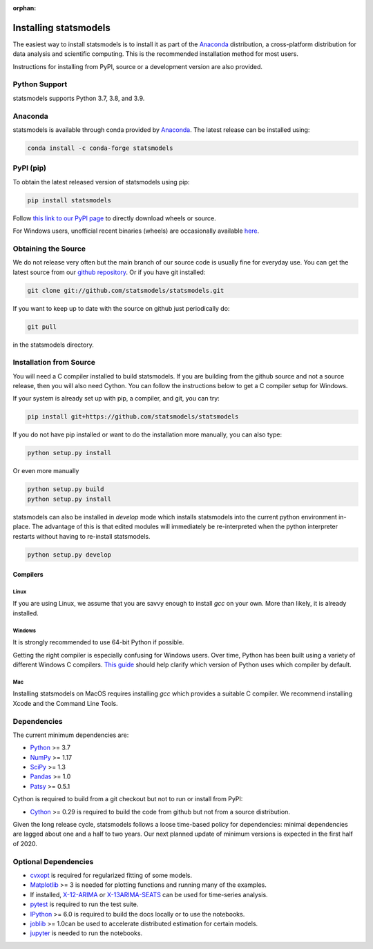 :orphan:

.. _install:

Installing statsmodels
======================

The easiest way to install statsmodels is to install it as part of the `Anaconda <https://docs.continuum.io/anaconda/>`_
distribution, a cross-platform distribution for data analysis and scientific
computing. This is the recommended installation method for most users.

Instructions for installing from PyPI, source or a development version are also provided.


Python Support
--------------

statsmodels supports Python 3.7, 3.8, and 3.9.

Anaconda
--------
statsmodels is available through conda provided by
`Anaconda <https://www.anaconda.com/products/individual#Downloads>`__. The latest release can
be installed using:

.. code-block:: bash

   conda install -c conda-forge statsmodels

PyPI (pip)
----------

To obtain the latest released version of statsmodels using pip:

.. code-block:: bash

    pip install statsmodels

Follow `this link to our PyPI page <https://pypi.org/project/statsmodels/>`__ to directly
download wheels or source.

For Windows users, unofficial recent binaries (wheels) are occasionally
available `here <https://www.lfd.uci.edu/~gohlke/pythonlibs/#statsmodels>`__.

Obtaining the Source
--------------------

We do not release very often but the main branch of our source code is
usually fine for everyday use. You can get the latest source from our
`github repository <https://github.com/statsmodels/statsmodels>`__. Or if you
have git installed:

.. code-block:: bash

    git clone git://github.com/statsmodels/statsmodels.git

If you want to keep up to date with the source on github just periodically do:

.. code-block:: bash

    git pull

in the statsmodels directory.

Installation from Source
------------------------

You will need a C compiler installed to build statsmodels. If you are building
from the github source and not a source release, then you will also need
Cython. You can follow the instructions below to get a C compiler setup for
Windows.

If your system is already set up with pip, a compiler, and git, you can try:

.. code-block:: bash

    pip install git+https://github.com/statsmodels/statsmodels

If you do not have pip installed or want to do the installation more manually,
you can also type:

.. code-block:: bash

    python setup.py install

Or even more manually

.. code-block:: bash

    python setup.py build
    python setup.py install

statsmodels can also be installed in `develop` mode which installs statsmodels
into the current python environment in-place. The advantage of this is that
edited modules will immediately be re-interpreted when the python interpreter
restarts without having to re-install statsmodels.

.. code-block:: bash

    python setup.py develop

Compilers
~~~~~~~~~

Linux
^^^^^

If you are using Linux, we assume that you are savvy enough to install `gcc` on
your own. More than likely, it is already installed.

Windows
^^^^^^^

It is strongly recommended to use 64-bit Python if possible.

Getting the right compiler is especially confusing for Windows users. Over time,
Python has been built using a variety of different Windows C compilers.
`This guide <https://wiki.python.org/moin/WindowsCompilers>`_ should help
clarify which version of Python uses which compiler by default.

Mac
^^^

Installing statsmodels on MacOS requires installing `gcc` which provides
a suitable C compiler. We recommend installing Xcode and the Command Line
Tools.

Dependencies
------------

The current minimum dependencies are:

* `Python <https://www.python.org>`__ >= 3.7
* `NumPy <https://www.scipy.org/>`__ >= 1.17
* `SciPy <https://www.scipy.org/>`__ >= 1.3
* `Pandas <https://pandas.pydata.org/>`__ >= 1.0
* `Patsy <https://patsy.readthedocs.io/en/latest/>`__ >= 0.5.1

Cython is required to build from a git checkout but not to run or install from PyPI:

* `Cython <https://cython.org/>`__ >= 0.29 is required to build the code from
  github but not from a source distribution.

Given the long release cycle, statsmodels follows a loose time-based policy for
dependencies: minimal dependencies are lagged about one and a half to two
years. Our next planned update of minimum versions is expected in the first
half of 2020.

Optional Dependencies
---------------------

* `cvxopt <https://cvxopt.org/>`__ is required for regularized fitting of
  some models.
* `Matplotlib <https://matplotlib.org/>`__ >= 3 is needed for plotting
  functions and running many of the examples.
* If installed, `X-12-ARIMA <https://www.census.gov/srd/www/x13as/>`__ or
  `X-13ARIMA-SEATS <https://www.census.gov/srd/www/x13as/>`__ can be used
  for time-series analysis.
* `pytest <https://docs.pytest.org/en/latest/>`__ is required to run
  the test suite.
* `IPython <https://ipython.org>`__ >= 6.0 is required to build the
  docs locally or to use the notebooks.
* `joblib <https://joblib.readthedocs.io/>`__ >= 1.0can be used to accelerate distributed
  estimation for certain models.
* `jupyter <https://jupyter.org/>`__ is needed to run the notebooks.
